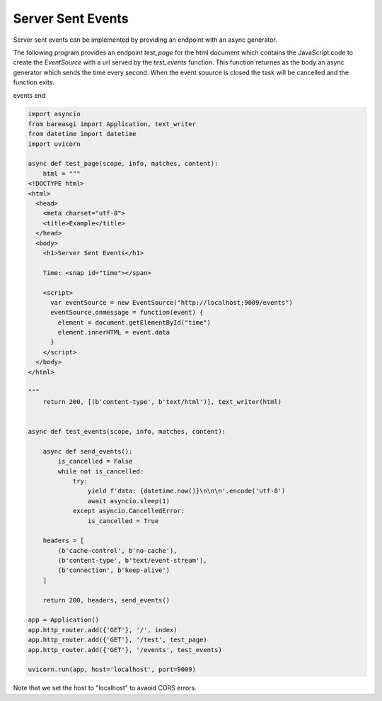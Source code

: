 Server Sent Events
==================

Server sent events can be implemented by providing an endpoint with an async
generator.

The following program provides an endpoint `test_page` for the html document which contains
the JavaScript code to create the `EventSource` with a url served by the `test_events`
function. This function returnes as the body an async generator which sends the
time every second. When the event souurce is closed the task will be cancelled and the
function exits.

events end

.. code-block:: python

    import asyncio
    from bareasgi import Application, text_writer
    from datetime import datetime
    import uvicorn

    async def test_page(scope, info, matches, content):
        html = """
    <!DOCTYPE html>
    <html>
      <head>
        <meta charset="utf-8">
        <title>Example</title>
      </head>
      <body>
        <h1>Server Sent Events</h1>

        Time: <snap id="time"></span>

        <script>
          var eventSource = new EventSource("http://localhost:9009/events")
          eventSource.onmessage = function(event) {
            element = document.getElementById("time")
            element.innerHTML = event.data
          }
        </script>
      </body>
    </html>

    """
        return 200, [(b'content-type', b'text/html')], text_writer(html)


    async def test_events(scope, info, matches, content):

        async def send_events():
            is_cancelled = False
            while not is_cancelled:
                try:
                    yield f'data: {datetime.now()}\n\n\n'.encode('utf-8')
                    await asyncio.sleep(1)
                except asyncio.CancelledError:
                    is_cancelled = True

        headers = [
            (b'cache-control', b'no-cache'),
            (b'content-type', b'text/event-stream'),
            (b'connection', b'keep-alive')
        ]

        return 200, headers, send_events()

    app = Application()
    app.http_router.add({'GET'}, '/', index)
    app.http_router.add({'GET'}, '/test', test_page)
    app.http_router.add({'GET'}, '/events', test_events)

    uvicorn.run(app, host='localhost', port=9009)

Note that we set the host to "localhost" to avaoid CORS errors.